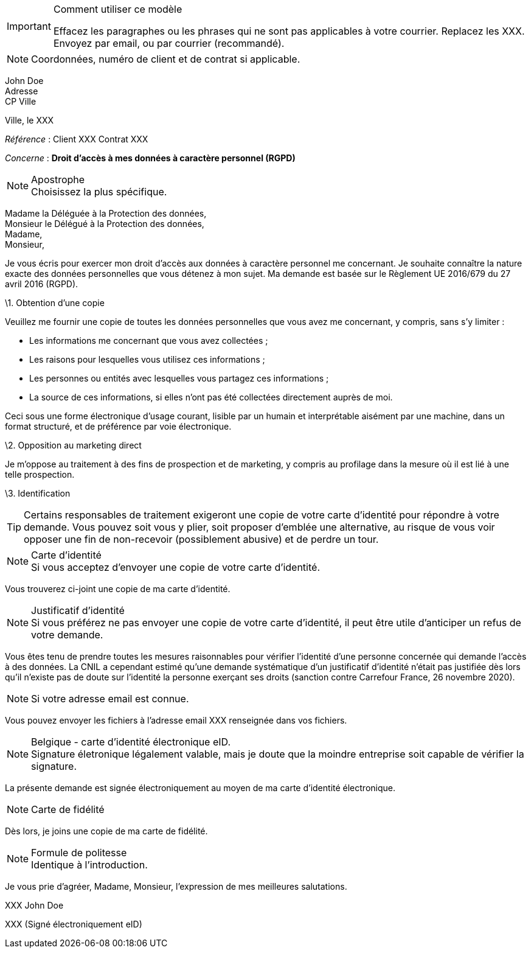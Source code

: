 ifdef::env-github[]
:tip-caption: :bulb:
:note-caption: :information_source:
:important-caption: :heavy_exclamation_mark:
:caution-caption: :fire:
:warning-caption: :warning:
endif::[]

[IMPORTANT]
.Comment utiliser ce modèle
====
Effacez les paragraphes ou les phrases qui ne sont pas applicables à votre courrier. Replacez les XXX. Envoyez par email, ou par courrier (recommandé).
====

[NOTE]
Coordonnées, numéro de client et de contrat si applicable.

John Doe +
Adresse +
CP Ville

Ville, le XXX

_Référence_ : Client XXX Contrat XXX


_Concerne_ : **Droit d'accès à mes données à caractère personnel (RGPD)**

[NOTE]
.Apostrophe
Choisissez la plus spécifique.

Madame la Déléguée à la Protection des données, + 
Monsieur le Délégué à la Protection des données, + 
Madame, + 
Monsieur, +

Je vous écris pour exercer mon droit d'accès aux données à caractère personnel me concernant. Je souhaite connaître la nature exacte des données personnelles que vous détenez à mon sujet. Ma demande est basée sur le Règlement UE 2016/679 du 27 avril 2016 (RGPD).

\1. Obtention d'une copie

Veuillez me fournir une copie de toutes les données personnelles que vous avez me concernant, y compris, sans s'y limiter :

- Les informations me concernant que vous avez collectées ;
- Les raisons pour lesquelles vous utilisez ces informations ;
- Les personnes ou entités avec lesquelles vous partagez ces informations ;
- La source de ces informations, si elles n'ont pas été collectées directement auprès de moi.

Ceci sous une forme électronique d'usage courant, lisible par un humain et interprétable aisément par une machine, dans un format structuré, et de préférence par voie électronique.

\2. Opposition au marketing direct

Je m'oppose au traitement à des fins de prospection et de marketing, y compris au profilage dans la mesure où il est lié à une telle prospection.

\3. Identification

[TIP]
Certains responsables de traitement exigeront une copie de votre carte d'identité pour répondre à votre demande. Vous pouvez soit vous y plier, soit proposer d'emblée une alternative, au risque de vous voir opposer une fin de non-recevoir (possiblement abusive) et de perdre un tour.

[NOTE]
.Carte d'identité
Si vous acceptez d'envoyer une copie de votre carte d'identité.

Vous trouverez ci-joint une copie de ma carte d'identité.

[NOTE]
.Justificatif d'identité
Si vous préférez ne pas envoyer une copie de votre carte d'identité, il peut être utile d'anticiper un refus de votre demande.

Vous êtes tenu de prendre toutes les mesures raisonnables pour vérifier l'identité d'une personne concernée qui demande l'accès à des données. La CNIL a cependant estimé qu'une demande systématique d'un justificatif d'identité n’était pas justifiée dès lors qu’il n’existe pas de doute sur l’identité la personne exerçant ses droits (sanction contre Carrefour France, 26 novembre 2020).

[NOTE]
Si votre adresse email est connue.

Vous pouvez envoyer les fichiers à l'adresse email XXX renseignée dans vos fichiers.

[NOTE]
.Belgique - carte d'identité électronique eID.
Signature életronique légalement valable, mais je doute que la moindre entreprise soit capable de vérifier la signature.

La présente demande est signée électroniquement au moyen de ma carte d'identité électronique.

[NOTE]
Carte de fidélité

Dès lors, je joins une copie de ma carte de fidélité.

[NOTE]
.Formule de politesse
Identique à l'introduction.

Je vous prie d'agréer, Madame, Monsieur, l'expression de mes meilleures salutations.

XXX John Doe

XXX (Signé électroniquement eID)
